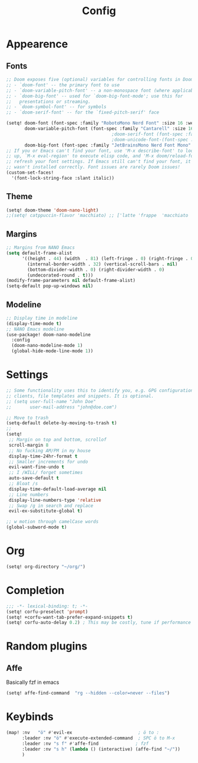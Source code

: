 #+title: Config
#+STARTUP: content


* Appearence

** Fonts
#+begin_src emacs-lisp
;; Doom exposes five (optional) variables for controlling fonts in Doom:
;; - `doom-font' -- the primary font to use
;; - `doom-variable-pitch-font' -- a non-monospace font (where applicable)
;; - `doom-big-font' -- used for `doom-big-font-mode'; use this for
;;   presentations or streaming.
;; - `doom-symbol-font' -- for symbols
;; - `doom-serif-font' -- for the `fixed-pitch-serif' face

(setq! doom-font (font-spec :family "RobotoMono Nerd Font" :size 16 :weight 'light)
       doom-variable-pitch-font (font-spec :family "Cantarell" :size 16 :weight 'regular)
                                        ;doom-serif-font (font-spec :family "Cantarell" :size 16 :weight 'bold)
                                        ;doom-unicode-font-(font-spec :family "Cantarell" :size 16 :weight 'bold)
       doom-big-font (font-spec :family "JetBrainsMono Nerd Font Mono" :size 24 :weight 'normal))
;; If you or Emacs can't find your font, use 'M-x describe-font' to look them
;; up, `M-x eval-region' to execute elisp code, and 'M-x doom/reload-font' to
;; refresh your font settings. If Emacs still can't find your font, it likely
;; wasn't installed correctly. Font issues are rarely Doom issues!
(custom-set-faces!
  '(font-lock-string-face :slant italic))
#+end_src
** Theme

#+begin_src emacs-lisp
(setq! doom-theme 'doom-nano-light)
;;(setq! catppuccin-flavor 'macchiato) ;; ['latte 'frappe  'macchiato  'mocha ]
#+end_src

** Margins
#+begin_src emacs-lisp
;; Margins from NANO Emacs
(setq default-frame-alist
      '((height . 44) (width  . 81) (left-fringe . 0) (right-fringe . 0)
        (internal-border-width . 32) (vertical-scroll-bars . nil)
        (bottom-divider-width . 0) (right-divider-width . 0)
        (undecorated-round . t)))
(modify-frame-parameters nil default-frame-alist)
(setq-default pop-up-windows nil)
#+end_src
** Modeline
#+begin_src emacs-lisp
;; Display time in modeline
(display-time-mode t)
;; NANO Emacs modeline
(use-package! doom-nano-modeline
  :config
  (doom-nano-modeline-mode 1)
  (global-hide-mode-line-mode 1))
#+end_src


* Settings
#+begin_src emacs-lisp
;; Some functionality uses this to identify you, e.g. GPG configuration, email
;; clients, file templates and snippets. It is optional.
;; (setq user-full-name "John Doe"
;;       user-mail-address "john@doe.com")

;; Move to trash
(setq-default delete-by-moving-to-trash t)
;;
(setq!
 ;; Margin on top and bottom, scrollof
 scroll-margin 8
 ;; No fucking AM/PM in my house
 display-time-24hr-format t
 ;; Smaller increments for undo
 evil-want-fine-undo t
 ;; I /WILL/ forget sometimes
 auto-save-default t
 ;; Bloat /s
 display-time-default-load-average nil
 ;; Line numbers
 display-line-numbers-type 'relative
 ;; Swap /g in search and replace
 evil-ex-substitute-global t)

;; w motion through camelCase words
(global-subword-mode t)
#+end_src
* Org
#+begin_src emacs-lisp
(setq! org-directory "~/org/")

#+end_src
* Completion
#+begin_src emacs-lisp
;;; -*- lexical-binding: t; -*-
(setq! corfu-preselect 'prompt)
(setq! +corfu-want-tab-prefer-expand-snippets t)
(setq! corfu-auto-delay 0.2) ; This may be costly, tune if performance dips
#+end_src
* Random plugins
** Affe
Basically fzf in emacs
#+begin_src emacs-lisp
(setq! affe-find-command  "rg --hidden --color=never --files")
#+end_src

* Keybinds
#+begin_src emacs-lisp
(map! :nv   "ö" #'evil-ex                         ; ö to :
      :leader :nv "ö" #'execute-extended-command  ; SPC ö to M-x
      :leader :nv "s f" #'affe-find              ; fzf
      :leader :nv "s h" (lambda () (interactive) (affe-find "~/"))
      )
#+end_src
